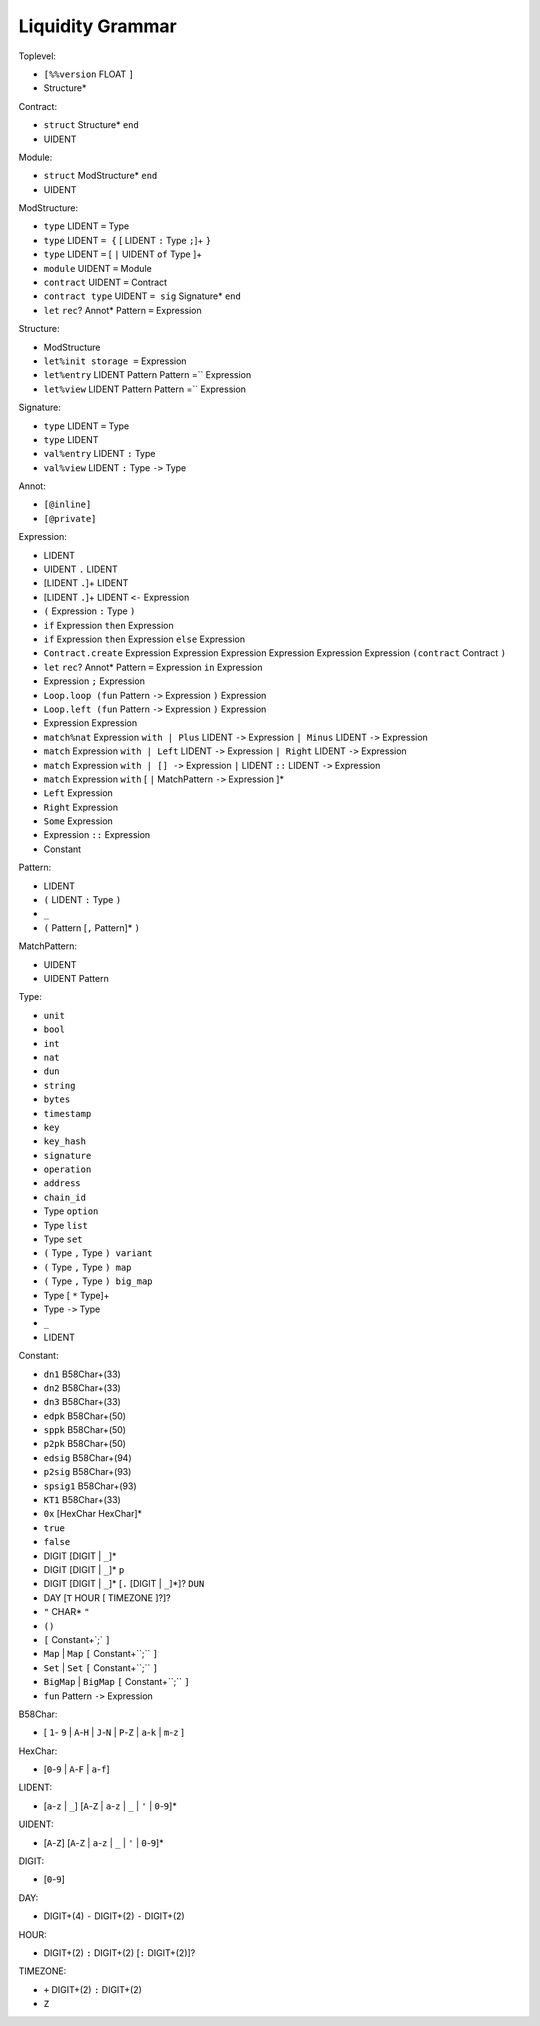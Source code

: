 Liquidity Grammar
-----------------

Toplevel:

* ``[%%version`` FLOAT ``]``
* Structure*

Contract:

* ``struct`` Structure* ``end``
* UIDENT

Module:

* ``struct`` ModStructure* ``end``
* UIDENT

ModStructure:

* ``type`` LIDENT ``=`` Type
* ``type`` LIDENT ``= {`` [ LIDENT ``:`` Type ``;``]+ ``}``
* ``type`` LIDENT ``=`` [ ``|`` UIDENT ``of`` Type ]+
* ``module`` UIDENT ``=`` Module
* ``contract`` UIDENT ``=`` Contract
* ``contract type`` UIDENT ``= sig`` Signature* ``end``
* ``let`` ``rec``? Annot* Pattern ``=`` Expression

Structure:

* ModStructure
* ``let%init storage =`` Expression
* ``let%entry`` LIDENT Pattern Pattern =`` Expression
* ``let%view`` LIDENT Pattern Pattern =`` Expression

Signature:

* ``type`` LIDENT ``=`` Type
* ``type`` LIDENT
* ``val%entry`` LIDENT ``:`` Type
* ``val%view`` LIDENT ``:`` Type ``->`` Type

Annot:

* ``[@inline]``
* ``[@private]``

Expression:

* LIDENT
* UIDENT ``.`` LIDENT
* [LIDENT ``.``]+ LIDENT
* [LIDENT ``.``]+ LIDENT ``<-`` Expression
* ``(`` Expression ``:`` Type ``)``
* ``if`` Expression ``then`` Expression
* ``if`` Expression ``then`` Expression ``else`` Expression
* ``Contract.create`` Expression Expression Expression Expression
  Expression Expression ``(contract`` Contract ``)``
* ``let`` ``rec``? Annot* Pattern ``=`` Expression ``in`` Expression
* Expression ``;`` Expression
* ``Loop.loop (fun`` Pattern ``->`` Expression ``)`` Expression
* ``Loop.left (fun`` Pattern ``->`` Expression ``)`` Expression
* Expression Expression
* ``match%nat`` Expression ``with | Plus`` LIDENT ``->`` Expression ``| Minus`` LIDENT ``->`` Expression
* ``match`` Expression ``with | Left`` LIDENT ``->`` Expression ``| Right`` LIDENT ``->`` Expression
* ``match`` Expression ``with | [] ->`` Expression ``|`` LIDENT ``::`` LIDENT ``->`` Expression
* ``match`` Expression ``with`` [ ``|`` MatchPattern ``->`` Expression ]*
* ``Left`` Expression
* ``Right`` Expression
* ``Some`` Expression
* Expression ``::`` Expression
* Constant

Pattern:

* LIDENT
* ``(`` LIDENT ``:`` Type ``)``
* ``_``
* ``(`` Pattern [``,`` Pattern]* ``)``

MatchPattern:

* UIDENT
* UIDENT Pattern


Type:

* ``unit``
* ``bool``
* ``int``
* ``nat``
* ``dun``
* ``string``
* ``bytes``
* ``timestamp``
* ``key``
* ``key_hash``
* ``signature``
* ``operation``
* ``address``
* ``chain_id``
* Type ``option``
* Type ``list``
* Type ``set``
* ``(`` Type ``,`` Type ``) variant``
* ``(`` Type ``,`` Type ``) map``
* ``(`` Type ``,`` Type ``) big_map``
* Type [ ``*`` Type]+
* Type ``->`` Type
* ``_``
* LIDENT

Constant:

* ``dn1`` B58Char+(33)
* ``dn2`` B58Char+(33)
* ``dn3`` B58Char+(33)
* ``edpk`` B58Char+(50)
* ``sppk`` B58Char+(50)
* ``p2pk`` B58Char+(50)
* ``edsig`` B58Char+(94)
* ``p2sig`` B58Char+(93)
* ``spsig1`` B58Char+(93)
* ``KT1`` B58Char+(33)
* ``0x`` [HexChar HexChar]*
* ``true``
* ``false``
* DIGIT [DIGIT | ``_``]*
* DIGIT [DIGIT | ``_``]* ``p``
* DIGIT [DIGIT | ``_``]* [``.`` [DIGIT | ``_``]*]? ``DUN``
* DAY [``T`` HOUR [ TIMEZONE ]?]?
* ``"`` CHAR* ``"``
* ``()``
* ``[`` Constant+`;` ``]``
* ``Map`` | ``Map`` ``[`` Constant+``;`` ``]``
* ``Set`` | ``Set`` ``[`` Constant+``;`` ``]``
* ``BigMap`` | ``BigMap`` ``[`` Constant+``;`` ``]``
* ``fun`` Pattern ``->`` Expression

B58Char:

* [ ``1``- ``9`` | ``A``-``H`` | ``J``-``N`` | ``P``-``Z`` | ``a``-``k`` | ``m``-``z`` ]


HexChar:

* [``0``-``9`` | ``A``-``F`` | ``a``-``f``]


LIDENT:

* [``a``-``z`` | ``_``] [``A``-``Z`` | ``a``-``z`` | ``_`` | ``'`` | ``0``-``9``]*


UIDENT:

* [``A``-``Z``] [``A``-``Z`` | ``a``-``z`` | ``_`` | ``'`` | ``0``-``9``]*


DIGIT:

* [``0``-``9``]


DAY:

* DIGIT+(4) ``-`` DIGIT+(2) ``-`` DIGIT+(2)


HOUR:

* DIGIT+(2) ``:`` DIGIT+(2) [``:`` DIGIT+(2)]?

TIMEZONE:

* ``+`` DIGIT+(2) ``:`` DIGIT+(2)
* ``Z``
